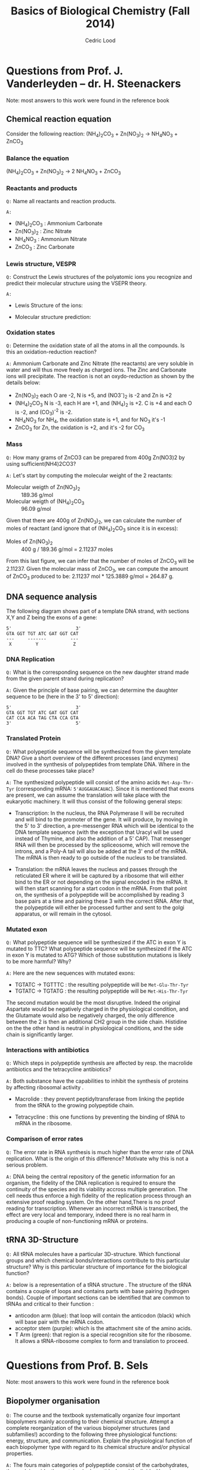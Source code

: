 #+TITLE: Basics of Biological Chemistry (Fall 2014)
#+AUTHOR: Cedric Lood
#+LATEX_CLASS: article
#+LATEX_CLASS_OPTIONS: [11pt, a4paper,titlepage]
#+LATEX_HEADER: \usepackage[left=2.35cm, right=3.35cm, top=3.35cm, bottom=3.35cm]{geometry}
#+LATEX_HEADER: \usepackage[utf8]{inputenc}
#+LATEX_HEADER: \usepackage[english]{babel}
#+LATEX_HEADER: \usepackage{graphicx}
#+LATEX_HEADER: \usepackage{titlesec}
#+LATEX_HEADER: \usepackage{chemfig}
#+LATEX_HEADER: \usepackage{tocbibind}
#+TITLE:
#+BEGIN_LaTeX
\setlength{\parskip}{0pt}%
\setlength{\parindent}{0pt}%
\renewcommand{\thesubsubsection}{\alph{subsubsection}.)}
\include{title}
\setcounter{tocdepth}{3}
\tableofcontents
\clearpage
#+END_LaTeX
#+STARTUP: latexpreview
#+OPTIONS: LaTeX:dvipng, toc:nil


* Questions from Prof. J. Vanderleyden – dr. H. Steenackers
Note: most answers to this work were found in the reference book \cite{BioChemBlei}
** Chemical reaction equation

Consider the following reaction: (NH_{4})_{2}CO_{3} +  Zn(NO_{3})_{2} →  NH_{4}NO_{3} + ZnCO_{3}

*** Balance the equation  
(NH_{4})_{2}CO_{3} +  Zn(NO_{3})_{2} →  2 NH_{4}NO_{3} + ZnCO_{3}

*** Reactants and products
=Q:= Name all reactants and reaction products.

=A:=
- (NH_{4})_{2}CO_{3} : Ammonium Carbonate
- Zn(NO_{3})_{2} : Zinc Nitrate
- NH_{4}NO_{3} : Ammonium Nitrate
- ZnCO_{3} : Zinc Carbonate

*** Lewis structure, VESPR
=Q:= Construct the Lewis structures of the polyatomic ions you recognize
and predict their molecular structure using the VSEPR theory.

=A:=
- Lewis Structure of the ions: 
#+BEGIN_LaTeX
\renewcommand{\arraystretch}{1.5}
\begin{tabular}{ c | c | c | c}
Ammonium & Carbonate & Zinc & Nitrate  \\
\hline
\chemfig{N^{+}(-[:0]H)(-[:90]H)(-[:180]H)(-[:270]H)} &
\chemfig{\lewis{3:5:,O}=C(-[1]\lewis{3:1:7:,O}^{-})(-[7]\lewis{1:7:5:,O}^{-})} &
\chemfig{\lewis{4:,Zn^{2+}}} &
\chemfig{\lewis{3:5:,O}=N^{+}(-[1]\lewis{3:1:7:,O}^{-})(-[7]\lewis{1:7:5:,O}^{-})}\\
\end{tabular}
#+END_LaTeX

- Molecular structure prediction:
#+BEGIN_LaTeX
\renewcommand{\arraystretch}{1.5}
\begin{tabular}{ c | c | c | c}
Ammonium & Carbonate & Zinc & Nitrate  \\
\hline
\chemfig{N^{+}(-[2]H)(-[5]H)(<[6]H)(<:[7]H)} &
\chemfig{O=C(-[1]O^{-})(-[7]O^{-})} &
\chemfig{Zn^{2+}} &
\chemfig{O=N^{+}(-[1]O^{-})(-[7]O^{-})}\\
\end{tabular}
#+END_LaTeX

*** Oxidation states
=Q:= Determine the oxidation state of all the atoms in all the
compounds. Is this an oxidation-reduction reaction?

=A:= Ammonium Carbonate and Zinc Nitrate (the reactants) are very
soluble in water and will thus move freely as charged ions. The Zinc
and Carbonate ions will precipitate. The reaction is not an
oxydo-reduction as shown by the details below:

- Zn(NO_{3})_{2} each O are -2, N is +5, and (NO3^{-})_{2} is -2 and Zn is +2
- (NH_{4})_{2}CO_{3} N is -3, each H are +1, and (NH_{4})_{2} is
     +2. C is +4 and each O is -2, and (CO_3)^{-2} is -2.
- NH_{4}NO_{3} for NH_{4}, the oxidation state is +1, and for NO_{3}
  it's -1
- ZnCO_{3} for Zn, the oxidation is +2, and it's -2 for CO_3

*** Mass
=Q:= How many grams of ZnCO3 can be prepared from 400g Zn(NO3)2 by
using sufficient(NH4)2CO3?

=A:= Let's start by computing the molecular weight of the 2 reactants:

- Molecular weigth of Zn(NO_{3})_{2} :: 189.36 g/mol
- Molecular weigth of (NH_{4})_{2}CO_{3} :: 96.09 g/mol

Given that there are 400g of Zn(NO_{3})_{2}, we can calculate the
number of moles of reactant (and ignore that of (NH_{4})_{2}CO_{3}
since it is in excess):

- Moles of Zn(NO_{3})_{2} :: 400 g / 189.36 g/mol = 2.11237 moles

From this last figure, we can infer that the number of moles of
ZnCO_{3} will be 2.11237. Given the molecular mass of ZnCO_{3}, we can
compute the amount of ZnCO_{3} produced to be: 2.11237 mol * 125.3889
g/mol = 264.87 g.

** DNA sequence analysis

The following diagram shows part of a template DNA strand, with
sections X,Y and Z being the exons of a gene:

#+BEGIN_EXAMPLE
5'                        3'
GTA GGT TGT ATC GAT GGT CAT
---     -------         ---
 X         Y             Z
#+END_EXAMPLE

*** DNA Replication
=Q:= What is the corresponding sequence on the new daughter strand
made from the given parent strand during replication?

=A:= Given the principle of base pairing, we can determine the daughter
sequence to be (here in the 3' to 5' direction):

#+BEGIN_EXAMPLE
5'                        3'
GTA GGT TGT ATC GAT GGT CAT
CAT CCA ACA TAG CTA CCA GTA
3'                        5'
#+END_EXAMPLE

*** Translated Protein
=Q:= What polypeptide sequence will be synthesized from the given template
DNA? Give a short overview of the different processes (and enzymes)
involved in the synthesis of polypeptides from template DNA. Where in
the cell do these processes take place?

=A:= The synthesized polypeptide will consist of the amino acids
=Met-Asp-Thr-Tyr= (corresponding mRNA: =5'AUGGAUACAUAC=). Since it is
mentioned that exons are present, we can assume the translation will
take place with the eukaryotic machinery. It will thus consist of the
following general steps:

- Transcription: In the nucleus, the RNA Polymerase II will be
  recruited and will bind to the promoter of the gene. It will
  produce, by moving in the 5' to 3' direction, a pre-messenger RNA
  which will be identical to the DNA template sequence (with the
  exception that Uracyl will be used instead of Thymine, and also the
  addition of a 5' CAP). That messenger RNA will then be processed by
  the spliceosome, which will remove the introns, and a Poly-A tail
  will also be added at the 3' end of the mRNA. The mRNA is then
  ready to go outside of the nucleus to be translated.

- Translation: the mRNA leaves the nucleus and passes through the
  reticulated ER where it will be captured by a ribosome that will
  either bind to the ER or not depending on the signal encoded in the
  mRNA. It will then start scanning for a start codon in the
  mRNA. From that point on, the synthesis of a polypeptide will be
  accomplished by reading 3 base pairs at a time and pairing these 3
  with the correct tRNA. After that, the polypeptide will either be
  processed further and sent to the golgi apparatus, or will remain in
  the cytosol.

*** Mutated exon
=Q:= What polypeptide sequence will be synthesized if the ATC in exon
Y is mutated to TTC? What polypeptide sequence will be synthesized if
the ATC in exon Y is mutated to ATG? Which of those substitution
mutations is likely to be more harmful? Why?

=A:= Here are the new sequences with mutated exons:

- TGTATC -> TGTTTC : the resulting polypeptide will be =Met-Glu-Thr-Tyr= 
- TGTATC -> TGTATG : the resulting polypeptide will be =Met-His-Thr-Tyr=

The second mutation would be the most disruptive. Indeed the original
Aspartate would be negatively charged in the physiological condition,
and the Glutamate would also be negatively charged, the only
difference between the 2 is then an additional CH2 group in the side
chain. Histidine on the the other hand is neutral in physiological
conditions, and the side chain is significantly larger.

*** Interactions with antibiotics
=Q:= Which steps in polypeptide synthesis are affected by resp. the
macrolide antibiotics and the tetracycline antibiotics?

=A:= Both substance have the capabilities to inhibit the synthesis of
proteins by affecting ribosomal activity \cite{AntibioticsRibosomeEffect}. 

- Macrolide : they prevent peptidyltransferase from linking the
  peptide from the tRNA to the growing polypeptide chain. 

- Tetracycline : this one functions by preventing the binding of tRNA
  to mRNA in the ribosome. 

*** Comparison of error rates
=Q:= The error rate in RNA synthesis is much higher than the error rate
of DNA replication. What is the origin of this difference? Motivate
why this is not a serious problem.

=A:= DNA being the central repository of the genetic information for
an organism, the fidelity of the DNA replication is required to ensure
the continuity of the species and its viability accross multiple
generation. The cell needs thus enforce a high fidelity of the
replication process through an extensive proof reading system. On the
other hand,There is no proof reading for transcription. Whenever an
incorrect mRNA is transcribed, the effect are very local and
temporary, indeed there is no real harm in producing a couple of
non-functioning mRNA or proteins.

** tRNA 3D-Structure
=Q:= All tRNA molecules have a particular 3D-structure. Which
functional groups and which chemical bonds/interactions contribute to
this particular structure? Why is this particular structure of
importance for the biological function?

=A:= below is a representation of a tRNA structure \cite{tRNA-Phe}. The
structure of the tRNA contains a couple of loops and contains parts
with base pairing (hydrogen bonds). Couple of important sections can
be identified that are common to tRNAs and critical to their
function :

- anticodon arm (blue): that loop will contain the anticodon (black)
  which will base pair with the mRNA codon.
- acceptor stem (purple): which is the attachment site of the amino
  acids.
- T Arm (green): that region is a special recognition site for the
  ribosome. It allows a tRNA-ribosome complex to form and translation
  to proceed.

#+ATTR_LATEX: width=10cm
[[./Figures/TRNA-Phe_yeast.png]]

* Questions from Prof. B. Sels
Note: most answers to this work were found in the reference book \cite{BioChemBlei}
** Biopolymer organisation
=Q:= The course and the textbook systematically organize four important
biopolymers mainly according to their chemical structure. Attempt a
complete reorganization of the various biopolymer structures (and
subfamilies!) according to the following three physiological
functions: energy, structure, and communication. Explain the
physiological function of each biopolymer type with regard to its
chemical structure and/or physical properties.

=A:= The fours main categories of polypeptide consist of the
carbohydrates, the nucleic acids, the proteins (polypeptides), and the
lipids. Here is my attempt at reorganizing them based on the above
categories:

- Energy: carbohydrates and lipids (long term storage)
- Structure: phospholipids for the cell membrane, proteins for the
  exoskeletton and the misc filaments in the cell.
- Communication: proteins mostly, rna as intermediate for the
  translation of proteins.

** Chemical structure of proteins and proteins separation
=Q:= Draw the chemical structure of the following two oligopeptide
structures, a) Gln-Ser-Lys-Lys-Ser and b) Cys-Asp-Asp-Glu-Lys,
determine its net charge in physiological conditions. How would you
separate the two peptides ?  

=A:= These are the chemical structures of:
- Gln-Ser-Lys-Lys-Ser

  #+BEGIN_LaTeX
  \setatomsep{25pt}
  \chemfig{NH3^{+}-C(-[2]H)(-[6]CH2(-[6]CH2(-[6]C(=[7]O)(-[5]NH2))))-C(=[2]O)-N(-[6]H)-C(-[2]H)(-[6]CH2(-[6]OH))-C(=[2]O)-N(-[6]H)-C(-[2]H)(-[6](CH2(-[6]CH2(-[6]CH2(-[6]CH2(-[6]NH3^{+}))))))-C(=[2]O)-N(-[6]H)-C(-[2]H)(-[6](CH2(-[6]CH2(-[6]CH2(-[6]CH2(-[6]NH3^{+}))))))-C(=[2]O)-N(-[6]H)-C(-[2]H)(-[6]CH2(-[6]OH))-COO^{-}}
  #+END_LaTeX

- Cys-Asp-Asp-Glu-Lys

  #+BEGIN_LaTeX
  \setatomsep{25pt}
  \chemfig{NH3^{+}-C(-[2]H)(-[6]CH2(-[6]SH))-C(=[2]O)-N(-[6]H)-C(-[2]H)(-[6]CH2(-[6]COO^{-}))-C(=[2]O)-N(-[6]H)-C(-[2]H)(-[6]CH2(-[6]COO^{-}))-C(=[2]O)-N(-[6]H)-C(-[2]H)(-[6]CH2(-[6]CH2(-[6]COO^{-})))-C(=[2]O)-N(-[6]H)-C(-[2]H)(-[6](CH2(-[6]CH2(-[6]CH2(-[6]CH2(-[6]NH3^{+}))))))-COO^{-}}
  #+END_LaTeX

Under physiological conditions (ie, pH around 7.35), these would be
the net charge on each polypeptide:

- Gln-Ser-Lys-Lys-Ser: net charge is +2

  #+BEGIN_LaTeX
  \chemfig{\chemabove{NH3}{\scriptstyle\oplus}-Gln-Ser-\chemabove{Lys}{\scriptstyle\oplus}-\chemabove{Lys}{\scriptstyle\oplus}-Ser-\chemabove{COO}{\ominus}}
  #+END_LaTeX

- Cys-Asp-Asp-Glu-Lys: net charge is -2

  #+BEGIN_LaTeX
  \chemfig{\chemabove{NH3}{\scriptstyle\oplus}-Cys-\chemabove{Asp}{\ominus}-\chemabove{Asp}{\ominus}-\chemabove{Glu}{\ominus}-\chemabove{Ly}{\scriptstyle\oplus}-\chemabove{COO}{\ominus}}
  #+END_LaTeX

Separation of both proteins can thus be achieved by ion exchange
chromatography since they both have a distinct charge
\cite{BioChemPrinciples}.

** Chemical structure of disaccharides
=Q:= Draw the chemical structure of the following disaccharides: a)
the \beta-anomer of \alpha(1→6)galactoglucose and b)
\beta,\alpha(1→2)glucofructose.

=A:= These are the chemical structure of:
- \beta-anomer of \alpha(1→6)galactoglucose

Beta anomers have a cis relationship between the CH_{2}OH group on
the C_{1} and the OH group on the C_{6}. This helps us determine the
structure of the monosaccharides galactose and glucose. The
polymerisation is achieved through an \alpha binding between the
C_{6} of the Galactose, and the C_{1} of the glucose molecule, giving
the following molecular structure:

#+ATTR_LATEX: width=11cm
[[./Figures/B-A(1-6)GalactoGlucose.pdf]]

- \beta,\alpha(1→2)glucofructose

#+ATTR_LATEX: width=8cm
[[./Figures/BA(1-2)GlucoFructose2.pdf]]

* Questions from Prof. D. De Vos
Note: most answers to this work were found in the reference
book \cite{BioChemBlei}

Considering the following molecule:

#+ATTR_LATEX: width=10cm
[[./Figures/Part3MoleculeRaw.pdf]]

** Functional groups
=Q:= Name all functional groups

=A:= See annoted figure below

#+ATTR_LATEX: width=11cm
[[./Figures/Part3MoleculeFunctionalGroups.pdf]]

** Water and oil solubility factors
=Q:= Indicate which groups make the molecule rather water-soluble
than oil-soluble

=A:= The following groups can partake in hydrogen bonds with water
molecules and increase the solubility of the molecule in water :

- Hydroxyl groups (5 of them)
- Carbonyl groups (3 of them)
- Amino group (1 present)


#+LATEX: \bibliographystyle{plain}
#+LATEX: \bibliography{bib-db}

